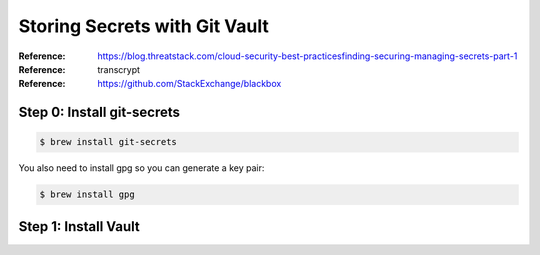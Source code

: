 Storing Secrets with Git Vault
##############################

:Reference: https://blog.threatstack.com/cloud-security-best-practicesfinding-securing-managing-secrets-part-1
  
:Reference: transcrypt

:Reference: https://github.com/StackExchange/blackbox
            
Step 0: Install git-secrets
***************************

..  code-block:: bash

    $ brew install git-secrets

You also need to install gpg so you can generate a key pair:

..  code-block:: bash

    $ brew install gpg


Step 1: Install Vault
*********************

..  `code-block:: bash

    $ brew install vault
    $ vault --version
    Vault v0.7.3 ('0b20ae0b9b7a748d607082b1add3663a28e31b68')


